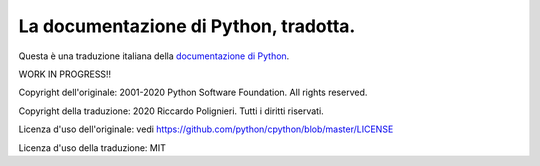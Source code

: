 La documentazione di Python, tradotta.
======================================

Questa è una traduzione italiana della 
`documentazione di Python <https://docs.python.org>`_. 

WORK IN PROGRESS!!

Copyright dell'originale: 2001-2020 Python Software Foundation. 
All rights reserved.

Copyright della traduzione: 2020 Riccardo Polignieri. 
Tutti i diritti riservati.

Licenza d'uso dell'originale: 
vedi https://github.com/python/cpython/blob/master/LICENSE

Licenza d'uso della traduzione: MIT
